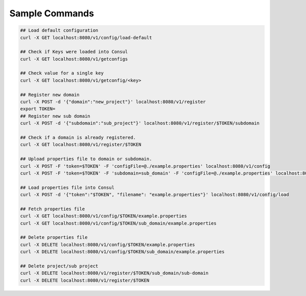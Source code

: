 .. This work is licensed under a Creative Commons Attribution 4.0 International License.
.. http://creativecommons.org/licenses/by/4.0

Sample Commands
===============

.. code-block:: console

    ## Load default configuration
    curl -X GET localhost:8080/v1/config/load-default

    ## Check if Keys were loaded into Consul
    curl -X GET localhost:8080/v1/getconfigs

    ## Check value for a single key
    curl -X GET localhost:8080/v1/getconfig/<key>

    ## Register new domain
    curl -X POST -d '{"domain":"new_project"}' localhost:8080/v1/register
    export TOKEN=
    ## Register new sub domain
    curl -X POST -d '{"subdomain":"sub_project"}' localhost:8080/v1/register/$TOKEN/subdomain

    ## Check if a domain is already registered.
    curl -X GET localhost:8080/v1/register/$TOKEN

    ## Upload properties file to domain or subdomain.
    curl -X POST -F 'token=$TOKEN' -F 'configFile=@./example.properties' localhost:8080/v1/config
    curl -X POST -F 'token=$TOKEN' -F 'subdomain=sub_domain' -F 'configFile=@./example.properties' localhost:8080/v1/config

    ## Load properties file into Consul
    curl -X POST -d '{"token":"$TOKEN", "filename": "example.properties"}' localhost:8080/v1/config/load

    ## Fetch properties file
    curl -X GET localhost:8080/v1/config/$TOKEN/example.properties
    curl -X GET localhost:8080/v1/config/$TOKEN/sub_domain/example.properties

    ## Delete properties file
    curl -X DELETE localhost:8080/v1/config/$TOKEN/example.properties
    curl -X DELETE localhost:8080/v1/config/$TOKEN/sub_domain/example.properties

    ## Delete project/sub project
    curl -X DELETE localhost:8080/v1/register/$TOKEN/sub_domain/sub-domain
    curl -X DELETE localhost:8080/v1/register/$TOKEN

.. end
